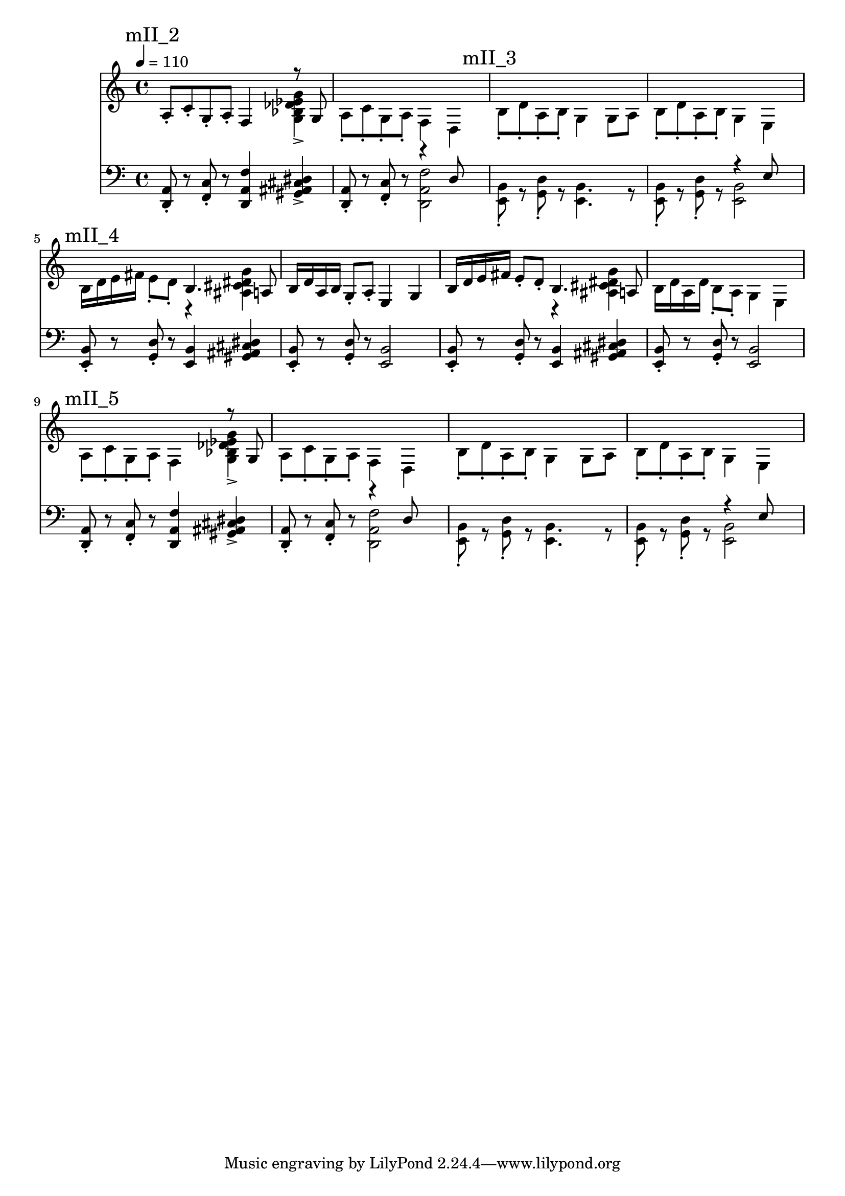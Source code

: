 \version "2.20.0"

mI_l = {
  \mark "mI"
  <e b'>8\staccato r8
  <g d'>8\staccato r8
  <e b'>4. r8
  <e b'>8\staccato r8
  <g d'>8\staccato r8
  <<
    { \voiceTwo <e b'>2 }
    \new Voice { \voiceOne r4 e'8 }
  >> \oneVoice |
  <e, b'>8\staccato r8
  <g d'>8\staccato r8
  <e b'>4. r8
  <e b'>8\staccato r8
  <g d'>8\staccato r8
  <<
    { \voiceTwo <e b'>2 }
    \new Voice { \voiceOne r4 e'8 }
  >> \oneVoice |
  <d, a'>8\staccato r8
  <f c'>8\staccato r8
  <d a' f'>4
  <gis ais cis dis>4-> |
  <d a'>8\staccato r8
  <f c'>8\staccato r8
  <<
    {\voiceTwo <d a' f'>2}
    \new Voice {\voiceOne r4 d'8}
  >> |
  <e, b'>8\staccato r8
  <g d'>8\staccato r8
  <e b'>4. r8
  <e b'>8\staccato r8
  <g d'>8\staccato r8
  <<
    { \voiceTwo <e b'>2 }
    \new Voice { \voiceOne r4 e'8 }
  >> \oneVoice |
}

mII_l = \relative e {
  % \mark "mII"
  % <e, b'>8\staccato r8
  % <g d'>8\staccato r8
  % <e b'>4. r8
  % <e b'>8\staccato r8
  % <g d'>8\staccato r8
  % <<
  %   { \voiceTwo <e b'>2 }
  %   \new Voice { \voiceOne r4 e'8 }
  % >> \oneVoice |
  % <e, b'>8\staccato r8
  % <g d'>8\staccato r8
  % <e b'>4. r8
  % <e b'>8\staccato r8
  % <g d'>8\staccato r8
  % <<
  %   { \voiceTwo <e b'>2 }
  %   \new Voice { \voiceOne r4 e'8 }
  % >> \oneVoice |
  \mark "mII_2"
  <d, a'>8\staccato r8
  <f c'>8\staccato r8
  <d a' f'>4
  <gis ais cis dis>4-> |
  <d a'>8\staccato
  r8
  <f c'>8\staccato
  r8
  <<
    {\voiceTwo <d a' f'>2}
    \new Voice {\voiceOne r4 d'8}
  >> |
  \mark "mII_3"
  <e, b'>8\staccato r8
  <g d'>8\staccato r8
  <e b'>4. r8
  <e b'>8\staccato r8
  <g d'>8\staccato r8
  <<
    { \voiceTwo <e b'>2 }
    \new Voice { \voiceOne r4 e'8 }
  >> \oneVoice |
  \mark "mII_4"
  <e, b'>8\staccato r8
  <g d'>8\staccato r8
  <e b'>4
  <gis ais cis dis>4 |
  <e b'>8\staccato r8
  <g d'>8\staccato r8
  <e b'>2 |

  <e b'>8\staccato r8
  <g d'>8\staccato r8
  <e b'>4
  <gis ais cis dis>4 |
  <e b'>8\staccato r8
  <g d'>8\staccato r8
  <e b'>2 |

  \mark "mII_5"
  <d a'>8\staccato r8
  <f c'>8\staccato r8
  <d a' f'>4
  <gis ais cis dis>4-> |
  <d a'>8\staccato
  r8
  <f c'>8\staccato
  r8
  <<
    {\voiceTwo <d a' f'>2}
    \new Voice {\voiceOne r4 d'8}
  >> |
  
  <e, b'>8\staccato r8
  <g d'>8\staccato r8
  <e b'>4. r8
  <e b'>8\staccato r8
  <g d'>8\staccato r8
  <<
    { \voiceTwo <e b'>2 }
    \new Voice { \voiceOne r4 e'8 }
  >> \oneVoice |
}

leftHand = \new Staff \relative e, {
  \clef bass
  % \mI_l |
  \mII_l |
}

mI_r = {
  \mark "mI"
  r1 r1 r1 r1 r1 r1 r1 r1
}

mII_r = \relative e {
  % \mark "mII"
  % b'8\staccato d\staccato a\staccato b\staccato
  % g4 g8 a |
  % b\staccato d\staccato a\staccato b\staccato
  % g4 e4 |
  % b'8\staccato d\staccato a\staccato b\staccato
  % g4 g8 a |
  % b\staccato d\staccato a\staccato b\staccato
  % g4 e |
  \mark "mII_2"
  a8\staccato c\staccato g\staccato a\staccato
  f4
  <<
    { \voiceTwo <g bes des ees g>-> }
    \new Voice {\voiceOne r8 g}
  >> |
  a8\staccato c\staccato g\staccato a\staccato
  f4 d |
  \mark "mII_3"
  b'8\staccato d\staccato a\staccato b\staccato
  g4 g8 a |
  b\staccato d\staccato a\staccato b\staccato
  g4 e4 |
  \mark "mII_4"
  b'16 d e fis e8\staccato d8\staccato
  <<
    { \voiceTwo r4 <ais cis dis g> }
    \new Voice { \voiceOne b4. a8 }
  >> \oneVoice |
  b16 d a b g8\staccato a\staccato
  e4 g4 |

  b16 d e fis e8\staccato d8\staccato
  <<
    { \voiceTwo r4 <ais cis dis g> }
    \new Voice { \voiceOne b4. a8 }
  >> |
  b16 d a d b8\staccato a\staccato
  g4 e4 |

  \mark "mII_5"
  a8\staccato c\staccato g\staccato a\staccato
  f4
  <<
    { \voiceTwo <g bes des ees g>-> }
    \new Voice {\voiceOne r8 g}
  >> |
  a8\staccato c\staccato g\staccato a\staccato
  f4 d |

  b'8\staccato d\staccato a\staccato b\staccato
  g4 g8 a |
  b\staccato d\staccato a\staccato b\staccato
  g4 e4 |
}

rightHand = \new Staff \relative c {
  \tempo 4 = 110
  % \mI_r |
  \mII_r |
}

% https://extending-lilypond.readthedocs.io/en/latest/intro.html#the-scheme-sandbox
% showLastLength = R1*8

\score {
  <<
    \rightHand
    \leftHand
  >>
  \layout { }
  \midi { }
}

